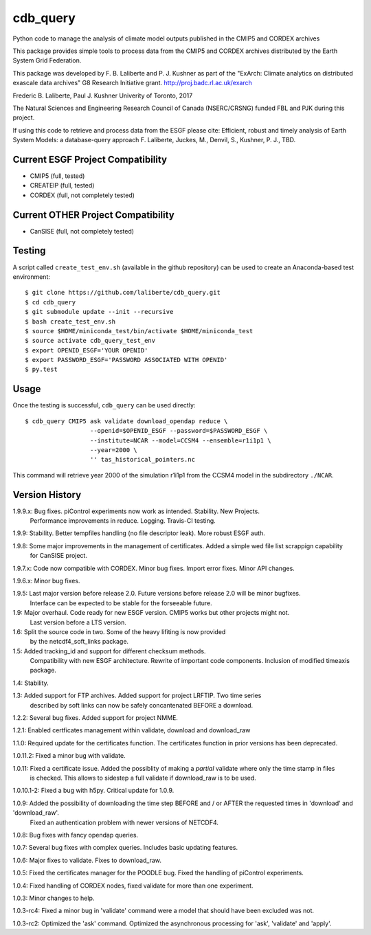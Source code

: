 cdb_query
=========
|Build Status|

.. |Build Status| image:: https://travis-ci.org/laliberte/cdb_query.svg
   :target: https://travis-ci.org/laliberte/cdb_query

Python code to manage the analysis of climate model outputs published in the CMIP5 and CORDEX archives

This package provides simple tools to process data from the CMIP5 and CORDEX archives distributed 
by the Earth System Grid Federation.

This package was developed by F. B. Laliberte and P. J. Kushner as part of the "ExArch: Climate analytics
on distributed exascale data archives" G8 Research Initiative grant. http://proj.badc.rl.ac.uk/exarch

Frederic B. Laliberte, Paul J. Kushner
Univerity of Toronto, 2017

The Natural Sciences and Engineering Research Council of Canada (NSERC/CRSNG) funded 
FBL and PJK during this project.

If using this code to retrieve and process data from the ESGF please cite:
Efficient, robust and timely analysis of Earth System Models: a database-query approach
F. Laliberte, Juckes, M., Denvil, S., Kushner, P. J., TBD.

Current ESGF Project Compatibility
----------------------------------
- CMIP5 (full, tested)
- CREATEIP (full, tested)
- CORDEX (full, not completely tested)

Current OTHER Project Compatibility
-----------------------------------
- CanSISE (full, not completely tested)

Testing
-------
A script called ``create_test_env.sh`` (available in the github repository)
can be used to create an Anaconda-based test environment::

    $ git clone https://github.com/laliberte/cdb_query.git
    $ cd cdb_query
    $ git submodule update --init --recursive 
    $ bash create_test_env.sh
    $ source $HOME/miniconda_test/bin/activate $HOME/miniconda_test
    $ source activate cdb_query_test_env
    $ export OPENID_ESGF='YOUR OPENID'
    $ export PASSWORD_ESGF='PASSWORD ASSOCIATED WITH OPENID'
    $ py.test

Usage
----
Once the testing is successful, ``cdb_query`` can be used directly::

    $ cdb_query CMIP5 ask validate download_opendap reduce \
                      --openid=$OPENID_ESGF --password=$PASSWORD_ESGF \
                      --institute=NCAR --model=CCSM4 --ensemble=r1i1p1 \
                      --year=2000 \
                      '' tas_historical_pointers.nc

This command will retrieve year 2000 of the simulation r1i1p1 from the CCSM4 model
in the subdirectory ``./NCAR``.

Version History
---------------

1.9.9.x: Bug fixes. piControl experiments now work as intended. Stability. New Projects.
         Performance improvements in reduce. Logging. Travis-CI testing.

1.9.9:   Stability. Better tempfiles handling (no file descriptor leak). More robust ESGF auth.

1.9.8:   Some major improvements in the management of certificates. Added a simple wed file list scrappign capability
         for CanSISE project.

1.9.7.x: Code now compatible with CORDEX. Minor bug fixes. Import error fixes. Minor API changes.

1.9.6.x: Minor bug fixes.

1.9.5: Last major version before release 2.0. Future versions before release 2.0 will be minor bugfixes.
       Interface can be expected to be stable for the forseeable future.

1.9: Major overhaul. Code ready for new ESGF version. CMIP5 works but other projects might not.
     Last version before a LTS version.

1.6: Split the source code in two. Some of the heavy lifiting is now provided
     by the netcdf4_soft_links package.

1.5: Added tracking_id and support for different checksum methods.
     Compatibility with new ESGF architecture.
     Rewrite of important code components.
     Inclusion of modified timeaxis package.

1.4: Stability.

1.3: Added support for FTP archives. Added support for project LRFTIP. Two time series
     described by soft links can now be safely concantenated BEFORE a download.

1.2.2: Several bug fixes. Added support for project NMME.

1.2.1: Enabled certficates management within validate, download and download_raw

1.1.0: Required update for the certificates function. The certificates function in prior versions has been deprecated.

1.0.11.2: Fixed a minor bug with validate.

1.0.11: Fixed a certificate issue. Added the possiblity of making a `partial` validate where only the time stamp in files
        is checked. This allows to sidestep a full validate if download_raw is to be used.

1.0.10.1-2: Fixed a bug with h5py. Critical update for 1.0.9.

1.0.9: Added the possibility of downloading the time step BEFORE and / or AFTER the requested times in 'download' and 'download_raw'.
       Fixed an authentication problem with newer versions of NETCDF4.

1.0.8: Bug fixes with fancy opendap queries.

1.0.7: Several bug fixes with complex queries. Includes basic updating features.

1.0.6: Major fixes to validate. Fixes to download_raw.

1.0.5: Fixed the certificates manager for the POODLE bug. Fixed the handling of piControl experiments.

1.0.4: Fixed handling of CORDEX nodes, fixed validate for more than one experiment.

1.0.3: Minor changes to help.

1.0.3-rc4: Fixed a minor bug in 'validate' command were a model that should have been excluded was not.

1.0.3-rc2: Optimized the 'ask' command. Optimized the asynchronous processing for 'ask', 'validate' and 'apply'.
